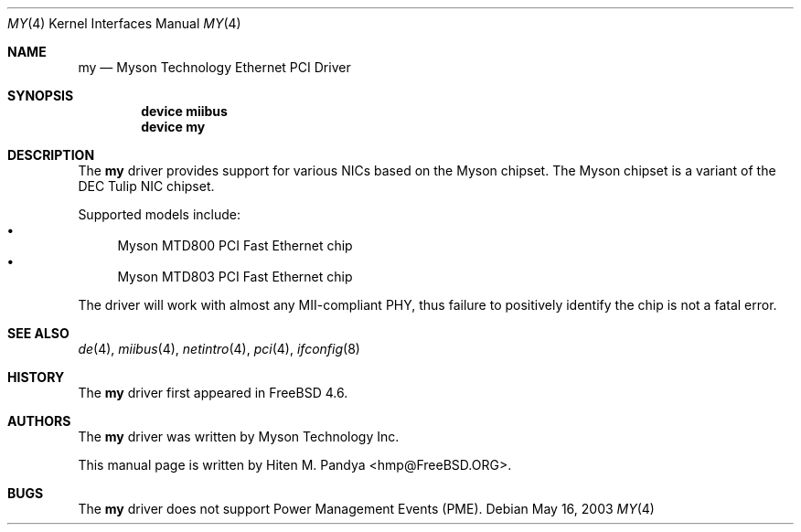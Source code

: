 .\" Copyright (c) 2003 Hiten M. Pandya
.\" All rights reserved.
.\"
.\" Redistribution and use in source and binary forms, with or without
.\" modification, are permitted provided that the following conditions
.\" are met:
.\" 1. Redistributions of source code must retain the above copyright
.\"    notice, this list of conditions and the following disclaimer.
.\" 2. Redistributions in binary form must reproduce the above copyright
.\"    notice, this list of conditions and the following disclaimer in the
.\"    documentation and/or other materials provided with the distribution.
.\"
.\" THIS SOFTWARE IS PROVIDED BY THE AUTHORS AND ITS AND CONTRIBUTORS
.\" ``AS IS'' AND ANY EXPRESS OR IMPLIED WARRANTIES, INCLUDING, BUT NOT LIMITED
.\" TO, THE IMPLIED WARRANTIES OF MERCHANTABILITY AND FITNESS FOR A PARTICULAR
.\" PURPOSE ARE DISCLAIMED.  IN NO EVENT SHALL THE AUTHOR OR THE CONTRIBUTORS
.\" BE LIABLE FOR ANY DIRECT, INDIRECT, INCIDENTAL, SPECIAL, EXEMPLARY, OR
.\" CONSEQUENTIAL DAMAGES (INCLUDING, BUT NOT LIMITED TO, PROCUREMENT OF
.\" SUBSTITUTE GOODS OR SERVICES; LOSS OF USE, DATA, OR PROFITS; OR BUSINESS
.\" INTERRUPTION) HOWEVER CAUSED AND ON ANY THEORY OF LIABILITY, WHETHER IN
.\" CONTRACT, STRICT LIABILITY, OR TORT (INCLUDING NEGLIGENCE OR OTHERWISE)
.\" ARISING IN ANY WAY OUT OF THE USE OF THIS SOFTWARE, EVEN IF ADVISED OF THE
.\" POSSIBILITY OF SUCH DAMAGE.
.\"
.\" $FreeBSD$
.Dd May 16, 2003
.Dt MY 4
.Os
.Sh NAME
.Nm my
.Nd Myson Technology Ethernet PCI Driver
.Sh SYNOPSIS
.Cd "device miibus"
.Cd "device my"
.Sh DESCRIPTION
The
.Nm
driver provides support for various NICs based on the Myson chipset.
The Myson chipset is a variant of the DEC Tulip NIC chipset.
.Pp
Supported models include:
.Bl -bullet -compact
.It
Myson MTD800 PCI Fast Ethernet chip
.It
Myson MTD803 PCI Fast Ethernet chip
.El
.Pp
The driver will work with almost any MII-compliant PHY, thus failure to
positively identify the chip is not a fatal error.
.Sh SEE ALSO
.Xr de 4 ,
.Xr miibus 4 ,
.Xr netintro 4 ,
.Xr pci 4 ,
.Xr ifconfig 8
.Sh HISTORY
The
.Nm
driver first appeared in
.Fx 4.6 .
.Sh AUTHORS
The
.Nm
driver was written by Myson Technology Inc.
.Pp
This manual page is written by
.An Hiten M. Pandya Aq hmp@FreeBSD.ORG .
.Sh BUGS
The
.Nm
driver does not support Power Management Events (PME).
